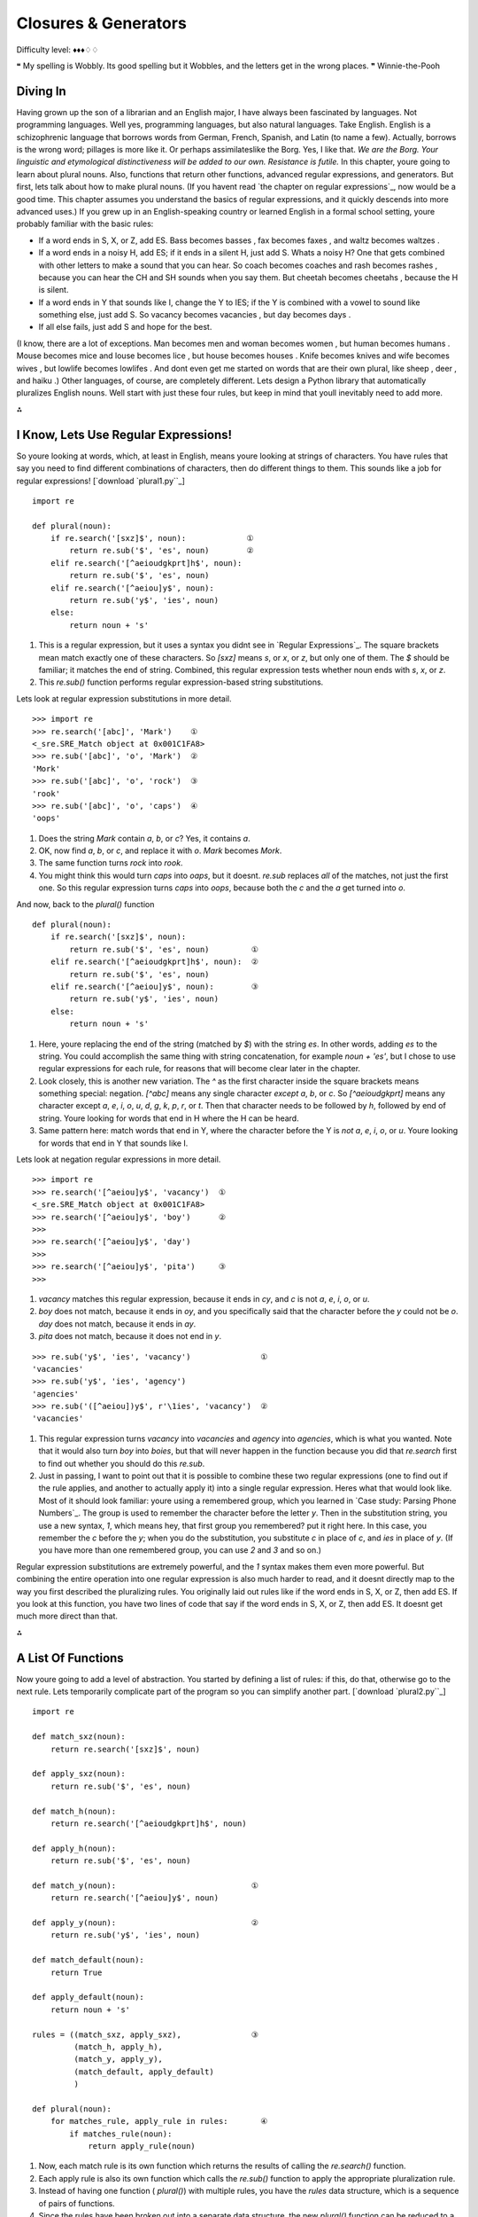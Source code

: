 
Closures & Generators
=====================

Difficulty level: ♦♦♦♢♢

❝ My spelling is Wobbly. Its good spelling but it Wobbles, and
the letters get in the wrong places. ❞
Winnie-the-Pooh


Diving In
---------

Having grown up the son of a librarian and an English major, I have
always been fascinated by languages. Not programming languages. Well
yes, programming languages, but also natural languages. Take English.
English is a schizophrenic language that borrows words from German,
French, Spanish, and Latin (to name a few). Actually, borrows is the
wrong word; pillages is more like it. Or perhaps assimilateslike the
Borg. Yes, I like that.
`We are the Borg. Your linguistic and etymological distinctiveness
will be added to our own. Resistance is futile.`
In this chapter, youre going to learn about plural nouns. Also,
functions that return other functions, advanced regular expressions,
and generators. But first, lets talk about how to make plural nouns.
(If you havent read `the chapter on regular expressions`_, now would
be a good time. This chapter assumes you understand the basics of
regular expressions, and it quickly descends into more advanced uses.)
If you grew up in an English-speaking country or learned English in a
formal school setting, youre probably familiar with the basic rules:

+ If a word ends in S, X, or Z, add ES. Bass becomes basses , fax
  becomes faxes , and waltz becomes waltzes .
+ If a word ends in a noisy H, add ES; if it ends in a silent H, just
  add S. Whats a noisy H? One that gets combined with other letters to
  make a sound that you can hear. So coach becomes coaches and rash
  becomes rashes , because you can hear the CH and SH sounds when you
  say them. But cheetah becomes cheetahs , because the H is silent.
+ If a word ends in Y that sounds like I, change the Y to IES; if the
  Y is combined with a vowel to sound like something else, just add S.
  So vacancy becomes vacancies , but day becomes days .
+ If all else fails, just add S and hope for the best.


(I know, there are a lot of exceptions. Man becomes men and woman
becomes women , but human becomes humans . Mouse becomes mice and
louse becomes lice , but house becomes houses . Knife becomes knives
and wife becomes wives , but lowlife becomes lowlifes . And dont even
get me started on words that are their own plural, like sheep , deer ,
and haiku .)
Other languages, of course, are completely different.
Lets design a Python library that automatically pluralizes English
nouns. Well start with just these four rules, but keep in mind that
youll inevitably need to add more.

⁂


I Know, Lets Use Regular Expressions!
-------------------------------------

So youre looking at words, which, at least in English, means youre
looking at strings of characters. You have rules that say you need to
find different combinations of characters, then do different things to
them. This sounds like a job for regular expressions!
[`download `plural1.py``_]

::

    import re
    
    def plural(noun):          
        if re.search('[sxz]$', noun):             ①
            return re.sub('$', 'es', noun)        ②
        elif re.search('[^aeioudgkprt]h$', noun):
            return re.sub('$', 'es', noun)       
        elif re.search('[^aeiou]y$', noun):      
            return re.sub('y$', 'ies', noun)     
        else:
            return noun + 's'



#. This is a regular expression, but it uses a syntax you didnt see in
   `Regular Expressions`_. The square brackets mean match exactly one
   of these characters. So `[sxz]` means `s`, or `x`, or `z`, but only
   one of them. The `$` should be familiar; it matches the end of string.
   Combined, this regular expression tests whether noun ends with `s`,
   `x`, or `z`.
#. This `re.sub()` function performs regular expression-based string
   substitutions.


Lets look at regular expression substitutions in more detail.

::

    
    >>> import re
    >>> re.search('[abc]', 'Mark')    ①
    <_sre.SRE_Match object at 0x001C1FA8>
    >>> re.sub('[abc]', 'o', 'Mark')  ②
    'Mork'
    >>> re.sub('[abc]', 'o', 'rock')  ③
    'rook'
    >>> re.sub('[abc]', 'o', 'caps')  ④
    'oops'



#. Does the string `Mark` contain `a`, `b`, or `c`? Yes, it contains `a`.
#. OK, now find `a`, `b`, or `c`, and replace it with `o`. `Mark`
   becomes `Mork`.
#. The same function turns `rock` into `rook`.
#. You might think this would turn `caps` into `oaps`, but it doesnt.
   `re.sub` replaces *all* of the matches, not just the first one. So
   this regular expression turns `caps` into `oops`, because both the `c`
   and the `a` get turned into `o`.


And now, back to the `plural()` function

::

    def plural(noun):          
        if re.search('[sxz]$', noun):            
            return re.sub('$', 'es', noun)         ①
        elif re.search('[^aeioudgkprt]h$', noun):  ②
            return re.sub('$', 'es', noun)
        elif re.search('[^aeiou]y$', noun):        ③
            return re.sub('y$', 'ies', noun)     
        else:
            return noun + 's'

#. Here, youre replacing the end of the string (matched by `$`) with
   the string `es`. In other words, adding `es` to the string. You could
   accomplish the same thing with string concatenation, for example `noun
   + 'es'`, but I chose to use regular expressions for each rule, for
   reasons that will become clear later in the chapter.
#. Look closely, this is another new variation. The `^` as the first
   character inside the square brackets means something special:
   negation. `[^abc]` means any single character *except* `a`, `b`, or
   `c`. So `[^aeioudgkprt]` means any character except `a`, `e`, `i`,
   `o`, `u`, `d`, `g`, `k`, `p`, `r`, or `t`. Then that character needs
   to be followed by `h`, followed by end of string. Youre looking for
   words that end in H where the H can be heard.
#. Same pattern here: match words that end in Y, where the character
   before the Y is *not* `a`, `e`, `i`, `o`, or `u`. Youre looking for
   words that end in Y that sounds like I.


Lets look at negation regular expressions in more detail.

::

    
    >>> import re
    >>> re.search('[^aeiou]y$', 'vacancy')  ①
    <_sre.SRE_Match object at 0x001C1FA8>
    >>> re.search('[^aeiou]y$', 'boy')      ②
    >>> 
    >>> re.search('[^aeiou]y$', 'day')
    >>> 
    >>> re.search('[^aeiou]y$', 'pita')     ③
    >>> 



#. `vacancy` matches this regular expression, because it ends in `cy`,
   and `c` is not `a`, `e`, `i`, `o`, or `u`.
#. `boy` does not match, because it ends in `oy`, and you specifically
   said that the character before the `y` could not be `o`. `day` does
   not match, because it ends in `ay`.
#. `pita` does not match, because it does not end in `y`.


::

    
    >>> re.sub('y$', 'ies', 'vacancy')               ①
    'vacancies'
    >>> re.sub('y$', 'ies', 'agency')
    'agencies'
    >>> re.sub('([^aeiou])y$', r'\1ies', 'vacancy')  ②
    'vacancies'



#. This regular expression turns `vacancy` into `vacancies` and
   `agency` into `agencies`, which is what you wanted. Note that it would
   also turn `boy` into `boies`, but that will never happen in the
   function because you did that `re.search` first to find out whether
   you should do this `re.sub`.
#. Just in passing, I want to point out that it is possible to combine
   these two regular expressions (one to find out if the rule applies,
   and another to actually apply it) into a single regular expression.
   Heres what that would look like. Most of it should look familiar:
   youre using a remembered group, which you learned in `Case study:
   Parsing Phone Numbers`_. The group is used to remember the character
   before the letter `y`. Then in the substitution string, you use a new
   syntax, `\1`, which means hey, that first group you remembered? put it
   right here. In this case, you remember the `c` before the `y`; when
   you do the substitution, you substitute `c` in place of `c`, and `ies`
   in place of `y`. (If you have more than one remembered group, you can
   use `\2` and `\3` and so on.)


Regular expression substitutions are extremely powerful, and the `\1`
syntax makes them even more powerful. But combining the entire
operation into one regular expression is also much harder to read, and
it doesnt directly map to the way you first described the pluralizing
rules. You originally laid out rules like if the word ends in S, X, or
Z, then add ES. If you look at this function, you have two lines of
code that say if the word ends in S, X, or Z, then add ES. It doesnt
get much more direct than that.

⁂


A List Of Functions
-------------------

Now youre going to add a level of abstraction. You started by defining
a list of rules: if this, do that, otherwise go to the next rule. Lets
temporarily complicate part of the program so you can simplify another
part.
[`download `plural2.py``_]

::

    import re
    
    def match_sxz(noun):
        return re.search('[sxz]$', noun)
    
    def apply_sxz(noun):
        return re.sub('$', 'es', noun)
    
    def match_h(noun):
        return re.search('[^aeioudgkprt]h$', noun)
    
    def apply_h(noun):
        return re.sub('$', 'es', noun)
    
    def match_y(noun):                             ①
        return re.search('[^aeiou]y$', noun)
            
    def apply_y(noun):                             ②
        return re.sub('y$', 'ies', noun)
    
    def match_default(noun):
        return True
    
    def apply_default(noun):
        return noun + 's'
    
    rules = ((match_sxz, apply_sxz),               ③
             (match_h, apply_h),
             (match_y, apply_y),
             (match_default, apply_default)
             )
    
    def plural(noun):           
        for matches_rule, apply_rule in rules:       ④
            if matches_rule(noun):
                return apply_rule(noun)



#. Now, each match rule is its own function which returns the results
   of calling the `re.search()` function.
#. Each apply rule is also its own function which calls the `re.sub()`
   function to apply the appropriate pluralization rule.
#. Instead of having one function ( `plural()`) with multiple rules,
   you have the `rules` data structure, which is a sequence of pairs of
   functions.
#. Since the rules have been broken out into a separate data
   structure, the new `plural()` function can be reduced to a few lines
   of code. Using a `for` loop, you can pull out the match and apply
   rules two at a time (one match, one apply) from the rules structure.
   On the first iteration of the `for` loop, matches_rule will get
   `match_sxz`, and apply_rule will get `apply_sxz`. On the second
   iteration (assuming you get that far), matches_rule will be assigned
   `match_h`, and apply_rule will be assigned `apply_h`. The function is
   guaranteed to return something eventually, because the final match
   rule ( `match_default`) simply returns `True`, meaning the
   corresponding apply rule ( `apply_default`) will always be applied.

The rules variable is a sequence of pairs of functions.
The reason this technique works is that `everything in Python is an
object`_, including functions. The rules data structure contains
functionsnot names of functions, but actual function objects. When
they get assigned in the `for` loop, then matches_rule and apply_rule
are actual functions that you can call. On the first iteration of the
`for` loop, this is equivalent to calling `matches_sxz(noun)`, and if
it returns a match, calling `apply_sxz(noun)`.
If this additional level of abstraction is confusing, try unrolling
the function to see the equivalence. The entire `for` loop is
equivalent to the following:

::

    def plural(noun):
        if match_sxz(noun):
            return apply_sxz(noun)
        if match_h(noun):
            return apply_h(noun)
        if match_y(noun):
            return apply_y(noun)
        if match_default(noun):
            return apply_default(noun)


The benefit here is that the `plural()` function is now simplified. It
takes a sequence of rules, defined elsewhere, and iterates through
them in a generic fashion.

#. Get a match rule
#. Does it match? Then call the apply rule and return the result.
#. No match? Go to step 1.


The rules could be defined anywhere, in any way. The `plural()`
function doesnt care.
Now, was adding this level of abstraction worth it? Well, not yet.
Lets consider what it would take to add a new rule to the function. In
the first example, it would require adding an `if` statement to the
`plural()` function. In this second example, it would require adding
two functions, `match_foo()` and `apply_foo()`, and then updating the
rules sequence to specify where in the order the new match and apply
functions should be called relative to the other rules.
But this is really just a stepping stone to the next section. Lets
move on.

⁂


A List Of Patterns
------------------

Defining separate named functions for each match and apply rule isnt
really necessary. You never call them directly; you add them to the
rules sequence and call them through there. Furthermore, each function
follows one of two patterns. All the match functions call
`re.search()`, and all the apply functions call `re.sub()`. Lets
factor out the patterns so that defining new rules can be easier.
[`download `plural3.py``_]

::

    import re
    
    def build_match_and_apply_functions(pattern, search, replace):
        def matches_rule(word):                                     ①
            return re.search(pattern, word)
        def apply_rule(word):                                       ②
            return re.sub(search, replace, word)
        return (matches_rule, apply_rule)                           ③



#. `build_match_and_apply_functions()` is a function that builds other
   functions dynamically. It takes pattern , search and replace , then
   defines a `matches_rule()` function which calls `re.search()` with the
   pattern that was passed to the `build_match_and_apply_functions()`
   function, and the word that was passed to the `matches_rule()`
   function youre building. Whoa.
#. Building the apply function works the same way. The apply function
   is a function that takes one parameter, and calls `re.sub()` with the
   search and replace parameters that were passed to the
   `build_match_and_apply_functions()` function, and the word that was
   passed to the `apply_rule()` function youre building. This technique
   of using the values of outside parameters within a dynamic function is
   called *closures*. Youre essentially defining constants within the
   apply function youre building: it takes one parameter ( word ), but it
   then acts on that plus two other values ( search and replace ) which
   were set when you defined the apply function.
#. Finally, the `build_match_and_apply_functions()` function returns a
   tuple of two values: the two functions you just created. The constants
   you defined within those functions ( pattern within the
   `matches_rule()` function, and search and replace within the
   `apply_rule()` function) stay with those functions, even after you
   return from `build_match_and_apply_functions()`. Thats insanely cool.


If this is incredibly confusing (and it should be, this is weird
stuff), it may become clearer when you see how to use it.

::

    patterns = \                                                        ①
      (
        ('[sxz]$',           '$',  'es'),
        ('[^aeioudgkprt]h$', '$',  'es'),
        ('(qu|[^aeiou])y$',  'y$', 'ies'),
        ('$',                '$',  's')                                 ②
      )
    rules = [build_match_and_apply_functions(pattern, search, replace)  ③
             for (pattern, search, replace) in patterns]



#. Our pluralization rules are now defined as a tuple of tuples of
   *strings* (not functions). The first string in each group is the
   regular expression pattern that you would use in `re.search()` to see
   if this rule matches. The second and third strings in each group are
   the search and replace expressions you would use in `re.sub()` to
   actually apply the rule to turn a noun into its plural.
#. Theres a slight change here, in the fallback rule. In the previous
   example, the `match_default()` function simply returned `True`,
   meaning that if none of the more specific rules matched, the code
   would simply add an `s` to the end of the given word. This example
   does something functionally equivalent. The final regular expression
   asks whether the word has an end ( `$` matches the end of a string).
   Of course, every string has an end, even an empty string, so this
   expression always matches. Thus, it serves the same purpose as the
   `match_default()` function that always returned `True`: it ensures
   that if no more specific rule matches, the code adds an `s` to the end
   of the given word.
#. This line is magic. It takes the sequence of strings in patterns
   and turns them into a sequence of functions. How? By mapping the
   strings to the `build_match_and_apply_functions()` function. That is,
   it takes each triplet of strings and calls the
   `build_match_and_apply_functions()` function with those three strings
   as arguments. The `build_match_and_apply_functions()` function returns
   a tuple of two functions. This means that rules ends up being
   functionally equivalent to the previous example: a list of tuples,
   where each tuple is a pair of functions. The first function is the
   match function that calls `re.search()`, and the second function is
   the apply function that calls `re.sub()`.


Rounding out this version of the script is the main entry point, the
`plural()` function.

::

    def plural(noun):
        for matches_rule, apply_rule in rules:  ①
            if matches_rule(noun):
                return apply_rule(noun)



#. Since the rules list is the same as the previous example (really,
   it is), it should come as no surprise that the `plural()` function
   hasnt changed at all. Its completely generic; it takes a list of rule
   functions and calls them in order. It doesnt care how the rules are
   defined. In the previous example, they were defined as separate named
   functions. Now they are built dynamically by mapping the output of the
   `build_match_and_apply_functions()` function onto a list of raw
   strings. It doesnt matter; the `plural()` function still works the
   same way.


⁂


A File Of Patterns
------------------

Youve factored out all the duplicate code and added enough
abstractions so that the pluralization rules are defined in a list of
strings. The next logical step is to take these strings and put them
in a separate file, where they can be maintained separately from the
code that uses them.
First, lets create a text file that contains the rules you want. No
fancy data structures, just whitespace-delimited strings in three
columns. Lets call it `plural4-rules.txt`.
[`download `plural4-rules.txt``_]

::

    [sxz]$               $    es
    [^aeioudgkprt]h$     $    es
    [^aeiou]y$          y$    ies
    $                    $    s


Now lets see how you can use this rules file.
[`download `plural4.py``_]

::

    import re
    
    def build_match_and_apply_functions(pattern, search, replace):  ①
        def matches_rule(word):
            return re.search(pattern, word)
        def apply_rule(word):
            return re.sub(search, replace, word)
        return (matches_rule, apply_rule)
    
    rules = []
    with open('plural4-rules.txt', encoding='utf-8') as pattern_file:  ②
        for line in pattern_file:                                      ③
            pattern, search, replace = line.split(None, 3)             ④
            rules.append(build_match_and_apply_functions(              ⑤
                    pattern, search, replace))



#. The `build_match_and_apply_functions()` function has not changed.
   Youre still using closures to build two functions dynamically that use
   variables defined in the outer function.
#. The global `open()` function opens a file and returns a file
   object. In this case, the file were opening contains the pattern
   strings for pluralizing nouns. The `with` statement creates whats
   called a context : when the `with` block ends, Python will
   automatically close the file, even if an exception is raised inside
   the `with` block. Youll learn more about `with` blocks and file
   objects in the `Files`_ chapter.
#. The `for line in <fileobject>` idiom reads data from the open file,
   one line at a time, and assigns the text to the line variable. Youll
   learn more about reading from files in the `Files`_ chapter.
#. Each line in the file really has three values, but theyre separated
   by whitespace (tabs or spaces, it makes no difference). To split it
   out, use the `split()` string method. The first argument to the
   `split()` method is `None`, which means split on any whitespace (tabs
   or spaces, it makes no difference). The second argument is `3`, which
   means split on whitespace 3 times, then leave the rest of the line
   alone. A line like `[sxz]$ $ es` will be broken up into the list
   `['[sxz]$', '$', 'es']`, which means that pattern will get `'[sxz]$'`,
   search will get `'$'`, and replace will get `'es'`. Thats a lot of
   power in one little line of code.
#. Finally, you pass `pattern`, `search`, and `replace` to the
   `build_match_and_apply_functions()` function, which returns a tuple of
   functions. You append this tuple to the rules list, and rules ends up
   storing the list of match and apply functions that the `plural()`
   function expects.


The improvement here is that youve completely separated the
pluralization rules into an external file, so it can be maintained
separately from the code that uses it. Code is code, data is data, and
life is good.

⁂


Generators
----------

Wouldnt it be grand to have a generic `plural()` function that parses
the rules file? Get rules, check for a match, apply appropriate
transformation, go to next rule. Thats all the `plural()` function has
to do, and thats all the `plural()` function should do.
[`download `plural5.py``_]

::

    def rules(rules_filename):
        with open(rules_filename, encoding='utf-8') as pattern_file:
            for line in pattern_file:
                pattern, search, replace = line.split(None, 3)
                yield build_match_and_apply_functions(pattern, search, replace)
    
    def plural(noun, rules_filename='plural5-rules.txt'):
        for matches_rule, apply_rule in rules(rules_filename):
            if matches_rule(noun):
                return apply_rule(noun)
        raise ValueError('no matching rule for {0}'.format(noun))


How the heck does *that* work? Lets look at an interactive example
first.

::

    
    >>> def make_counter(x):
    ...     print('entering make_counter')
    ...     while True:
    ...         yield x                    ①
    ...         print('incrementing x')
    ...         x = x + 1
    ... 
    >>> counter = make_counter(2)          ②
    >>> counter                            ③
    <generator object at 0x001C9C10>
    >>> next(counter)                      ④
    entering make_counter
    2
    >>> next(counter)                      ⑤
    incrementing x
    3
    >>> next(counter)                      ⑥
    incrementing x
    4



#. The presence of the `yield` keyword in `make_counter` means that
   this is not a normal function. It is a special kind of function which
   generates values one at a time. You can think of it as a resumable
   function. Calling it will return a generator that can be used to
   generate successive values of x .
#. To create an instance of the `make_counter` generator, just call it
   like any other function. Note that this does not actually execute the
   function code. You can tell this because the first line of the
   `make_counter()` function calls `print()`, but nothing has been
   printed yet.
#. The `make_counter()` function returns a generator object.
#. The `next()` function takes a generator object and returns its next
   value. The first time you call `next()` with the counter generator, it
   executes the code in `make_counter()` up to the first `yield`
   statement, then returns the value that was yielded. In this case, that
   will be `2`, because you originally created the generator by calling
   `make_counter(2)`.
#. Repeatedly calling `next()` with the same generator object resumes
   exactly where it left off and continues until it hits the next `yield`
   statement. All variables, local state, & c. are saved on `yield` and
   restored on `next()`. The next line of code waiting to be executed
   calls `print()`, which prints incrementing x . After that, the
   statement `x = x + 1`. Then it loops through the `while` loop again,
   and the first thing it hits is the statement `yield x`, which saves
   the state of everything and returns the current value of x (now `3`).
#. The second time you call `next(counter)`, you do all the same
   things again, but this time x is now `4`.


Since `make_counter` sets up an infinite loop, you could theoretically
do this forever, and it would just keep incrementing x and spitting
out values. But lets look at more productive uses of generators
instead.


A Fibonacci Generator
~~~~~~~~~~~~~~~~~~~~~

yield pauses a function. next() resumes where it left off.
[`download `fibonacci.py``_]

::

    def fib(max):
        a, b = 0, 1          ①
        while a < max:
            yield a          ②
            a, b = b, a + b  ③



#. The Fibonacci sequence is a sequence of numbers where each number
   is the sum of the two numbers before it. It starts with 0 and `1`,
   goes up slowly at first, then more and more rapidly. To start the
   sequence, you need two variables: a starts at 0, and b starts at `1`.
#. a is the current number in the sequence, so yield it.
#. b is the next number in the sequence, so assign that to a , but
   also calculate the next value ( `a + b`) and assign that to b for
   later use. Note that this happens in parallel; if a is `3` and b is
   `5`, then `a, b = b, a + b` will set a to `5` (the previous value of b
   ) and b to `8` (the sum of the previous values of a and b ).


So you have a function that spits out successive Fibonacci numbers.
Sure, you could do that with recursion, but this way is easier to
read. Also, it works well with `for` loops.

::

    
    >>> from fibonacci import fib
    >>> for n in fib(1000):      ①
    ...     print(n, end=' ')    ②
    0 1 1 2 3 5 8 13 21 34 55 89 144 233 377 610 987
    >>> list(fib(1000))          ③
    [0, 1, 1, 2, 3, 5, 8, 13, 21, 34, 55, 89, 144, 233, 377, 610, 987]



#. You can use a generator like `fib()` in a `for` loop directly. The
   `for` loop will automatically call the `next()` function to get values
   from the `fib()` generator and assign them to the `for` loop index
   variable ( n ).
#. Each time through the `for` loop, n gets a new value from the
   `yield` statement in `fib()`, and all you have to do is print it out.
   Once `fib()` runs out of numbers ( a becomes bigger than max , which
   in this case is `1000`), then the `for` loop exits gracefully.
#. This is a useful idiom: pass a generator to the `list()` function,
   and it will iterate through the entire generator (just like the `for`
   loop in the previous example) and return a list of all the values.




A Plural Rule Generator
~~~~~~~~~~~~~~~~~~~~~~~

Lets go back to `plural5.py` and see how this version of the
`plural()` function works.

::

    def rules(rules_filename):
        with open(rules_filename, encoding='utf-8') as pattern_file:
            for line in pattern_file:
                pattern, search, replace = line.split(None, 3)                   ①
                yield build_match_and_apply_functions(pattern, search, replace)  ②
    
    def plural(noun, rules_filename='plural5-rules.txt'):
        for matches_rule, apply_rule in rules(rules_filename):                   ③
            if matches_rule(noun):
                return apply_rule(noun)
        raise ValueError('no matching rule for {0}'.format(noun))



#. No magic here. Remember that the lines of the rules file have three
   values separated by whitespace, so you use `line.split(None, 3)` to
   get the three columns and assign them to three local variables.
#. *And then you yield.* What do you yield? Two functions, built
   dynamically with your old friend, `build_match_and_apply_functions()`,
   which is identical to the previous examples. In other words, `rules()`
   is a generator that spits out match and apply functions *on demand*.
#. Since `rules()` is a generator, you can use it directly in a `for`
   loop. The first time through the `for` loop, you will call the
   `rules()` function, which will open the pattern file, read the first
   line, dynamically build a match function and an apply function from
   the patterns on that line, and yield the dynamically built functions.
   The second time through the `for` loop, you will pick up exactly where
   you left off in `rules()` (which was in the middle of the `for line in
   pattern_file` loop). The first thing it will do is read the next line
   of the file (which is still open), dynamically build another match and
   apply function based on the patterns on that line in the file, and
   yield the two functions.


What have you gained over stage 4? Startup time. In stage 4, when you
imported the `plural4` module, it read the entire patterns file and
built a list of all the possible rules, before you could even think
about calling the `plural()` function. With generators, you can do
everything lazily: you read the first rule and create functions and
try them, and if that works you dont ever read the rest of the file or
create any other functions.

What have you lost? Performance! Every time you call the `plural()`
function, the `rules()` generator starts over from the beginningwhich
means re-opening the patterns file and reading from the beginning, one
line at a time.

What if you could have the best of both worlds: minimal startup cost
(dont execute any code on `import`), *and* maximum performance (dont
build the same functions over and over again). Oh, and you still want
to keep the rules in a separate file (because code is code and data is
data), just as long as you never have to read the same line twice.
To do that, youll need to build your own iterator. But before you do
*that*, you need to learn about Python classes.

⁂


Further Reading
---------------


+ `PEP 255: Simple Generators`_
+ `Understanding Pythons with statement`_
+ `Closures in Python`_
+ `Fibonacci numbers`_
+ `English Irregular Plural Nouns`_


`☜`_ `☞`_
200111 `Mark Pilgrim`_

.. _fibonacci.py: examples/fibonacci.py
.. _English Irregular Plural Nouns: http://www2.gsu.edu/~wwwesl/egw/crump.htm
.. _plural4-rules.txt: examples/plural4-rules.txt
.. _plural5.py: examples/plural5.py
.. _plural2.py: examples/plural2.py
.. _plural1.py: examples/plural1.py
.. _Closures in Python: http://ynniv.com/blog/2007/08/closures-in-python.html
.. _with statement: http://effbot.org/zone/python-with-statement.htm
.. _Dive Into Python 3: table-of-contents.html#generators
.. _Files: files.html
.. _plural4.py: examples/plural4.py
.. _everything in Python is an object: your-first-python-program.html#everythingisanobject
.. _Case study: Parsing Phone Numbers: regular-expressions.html#phonenumbers
.. _Mark Pilgrim: about.html
.. _PEP 255: Simple Generators: http://www.python.org/dev/peps/pep-0255/
.. _plural3.py: examples/plural3.py
.. _Fibonacci numbers: http://en.wikipedia.org/wiki/Fibonacci_number


